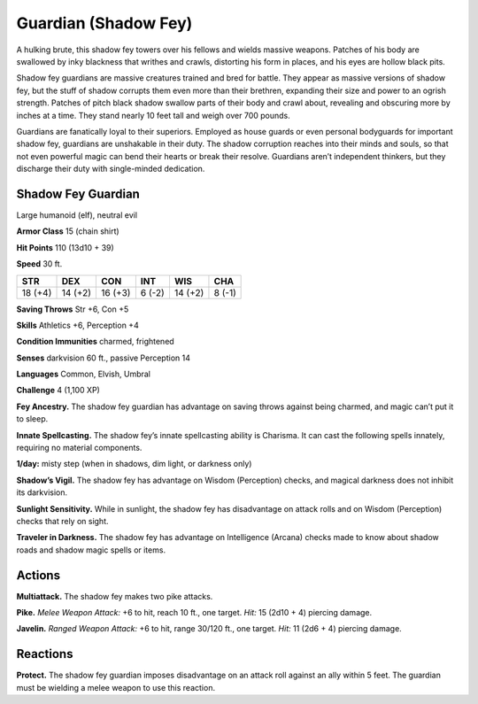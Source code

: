 
.. _tob:shadow-fey-guardian:

Guardian (Shadow Fey)
---------------------

A hulking brute, this shadow fey towers over his fellows and
wields massive weapons. Patches of his body are swallowed by
inky blackness that writhes and crawls, distorting his form in
places, and his eyes are hollow black pits.

Shadow fey guardians are massive creatures trained and bred
for battle. They appear as massive versions of shadow fey, but the
stuff of shadow corrupts them even more than their brethren,
expanding their size and power to an ogrish strength. Patches of
pitch black shadow swallow parts of their body and crawl about,
revealing and obscuring more by inches at a time. They stand
nearly 10 feet tall and weigh over 700 pounds.

Guardians are fanatically loyal to their superiors. Employed
as house guards or even personal bodyguards for important
shadow fey, guardians are unshakable in their duty. The shadow
corruption reaches into their minds and souls, so that not even
powerful magic can bend their hearts or break their resolve.
Guardians aren’t independent thinkers, but they discharge their
duty with single-minded dedication.

Shadow Fey Guardian
~~~~~~~~~~~~~~~~~~~

Large humanoid (elf), neutral evil

**Armor Class** 15 (chain shirt)

**Hit Points** 110 (13d10 + 39)

**Speed** 30 ft.

+-----------+-----------+-----------+-----------+-----------+-----------+
| STR       | DEX       | CON       | INT       | WIS       | CHA       |
+===========+===========+===========+===========+===========+===========+
| 18 (+4)   | 14 (+2)   | 16 (+3)   | 6 (-2)    | 14 (+2)   | 8 (-1)    |
+-----------+-----------+-----------+-----------+-----------+-----------+

**Saving Throws** Str +6, Con +5

**Skills** Athletics +6, Perception +4

**Condition Immunities** charmed, frightened

**Senses** darkvision 60 ft., passive Perception 14

**Languages** Common, Elvish, Umbral

**Challenge** 4 (1,100 XP)

**Fey Ancestry.** The shadow fey guardian has advantage on
saving throws against being charmed, and magic can’t put it
to sleep.

**Innate Spellcasting.** The shadow fey’s innate spellcasting ability
is Charisma. It can cast the following spells innately, requiring
no material components.

**1/day:** misty step (when in shadows, dim light, or darkness only)

**Shadow’s Vigil.** The shadow fey has advantage on Wisdom
(Perception) checks, and magical darkness does not inhibit
its darkvision.

**Sunlight Sensitivity.** While in sunlight, the shadow fey has
disadvantage on attack rolls and on Wisdom (Perception)
checks that rely on sight.

**Traveler in Darkness.** The shadow fey has advantage on
Intelligence (Arcana) checks made to know about shadow
roads and shadow magic spells or items.

Actions
~~~~~~~

**Multiattack.** The shadow fey makes two pike attacks.

**Pike.** *Melee Weapon Attack:* +6 to hit, reach 10 ft., one target.
*Hit:* 15 (2d10 + 4) piercing damage.

**Javelin.** *Ranged Weapon Attack:* +6 to hit, range 30/120 ft., one
target. *Hit:* 11 (2d6 + 4) piercing damage.

Reactions
~~~~~~~~~

**Protect.** The shadow fey guardian imposes disadvantage on an
attack roll against an ally within 5 feet. The guardian must be
wielding a melee weapon to use this reaction.
